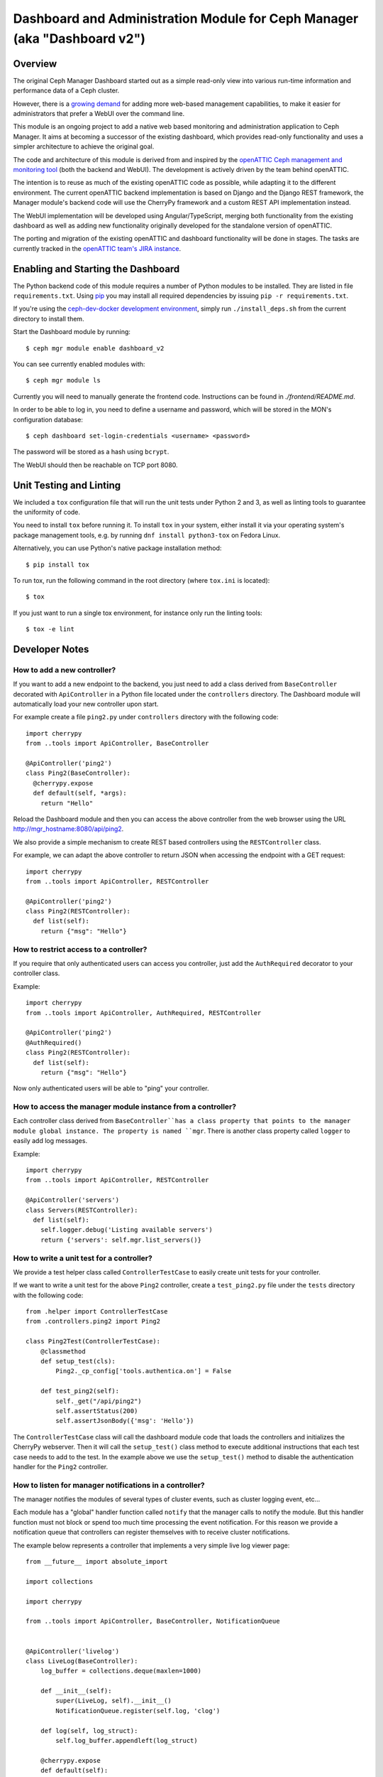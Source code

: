 Dashboard and Administration Module for Ceph Manager (aka "Dashboard v2")
=========================================================================

Overview
--------

The original Ceph Manager Dashboard started out as a simple read-only view into
various run-time information and performance data of a Ceph cluster.

However, there is a `growing demand <http://pad.ceph.com/p/mimic-dashboard>`_
for adding more web-based management capabilities, to make it easier for
administrators that prefer a WebUI over the command line.

This module is an ongoing project to add a native web based monitoring and
administration application to Ceph Manager. It aims at becoming a successor of
the existing dashboard, which provides read-only functionality and uses a
simpler architecture to achieve the original goal.

The code and architecture of this module is derived from and inspired by the
`openATTIC Ceph management and monitoring tool <https://openattic.org/>`_ (both
the backend and WebUI). The development is actively driven by the team behind
openATTIC.

The intention is to reuse as much of the existing openATTIC code as possible,
while adapting it to the different environment. The current openATTIC backend
implementation is based on Django and the Django REST framework, the Manager
module's backend code will use the CherryPy framework and a custom REST API
implementation instead.

The WebUI implementation will be developed using Angular/TypeScript, merging
both functionality from the existing dashboard as well as adding new
functionality originally developed for the standalone version of openATTIC.

The porting and migration of the existing openATTIC and dashboard functionality
will be done in stages. The tasks are currently tracked in the `openATTIC team's
JIRA instance <https://tracker.openattic.org/browse/OP-3039>`_.

Enabling and Starting the Dashboard
-----------------------------------

The Python backend code of this module requires a number of Python modules to be
installed. They are listed in file ``requirements.txt``.  Using `pip
<https://pypi.python.org/pypi/pip>`_ you may install all required dependencies
by issuing ``pip -r requirements.txt``.

If you're using the `ceph-dev-docker development environment
<https://github.com/ricardoasmarques/ceph-dev-docker/>`_, simply run
``./install_deps.sh`` from the current directory to install them.

Start the Dashboard module by running::

  $ ceph mgr module enable dashboard_v2

You can see currently enabled modules with::

  $ ceph mgr module ls

Currently you will need to manually generate the frontend code.
Instructions can be found in `./frontend/README.md`.

In order to be able to log in, you need to define a username and password, which
will be stored in the MON's configuration database::

  $ ceph dashboard set-login-credentials <username> <password>

The password will be stored as a hash using ``bcrypt``.

The WebUI should then be reachable on TCP port 8080.

Unit Testing and Linting
------------------------

We included a ``tox`` configuration file that will run the unit tests under
Python 2 and 3, as well as linting tools to guarantee the uniformity of code.

You need to install ``tox`` before running it. To install ``tox`` in your
system, either install it via your operating system's package management
tools, e.g. by running ``dnf install python3-tox`` on Fedora Linux.

Alternatively, you can use Python's native package installation method::

  $ pip install tox

To run tox, run the following command in the root directory (where ``tox.ini``
is located)::

  $ tox


If you just want to run a single tox environment, for instance only run the
linting tools::

  $ tox -e lint

Developer Notes
---------------

How to add a new controller?
~~~~~~~~~~~~~~~~~~~~~~~~~~~~

If you want to add a new endpoint to the backend, you just need to add a
class derived from ``BaseController`` decorated with ``ApiController`` in a
Python file located under the ``controllers`` directory. The Dashboard module
will automatically load your new controller upon start.

For example create a file ``ping2.py`` under ``controllers`` directory with the
following code::

  import cherrypy
  from ..tools import ApiController, BaseController

  @ApiController('ping2')
  class Ping2(BaseController):
    @cherrypy.expose
    def default(self, *args):
      return "Hello"

Reload the Dashboard module and then you can access the above controller from
the web browser using the URL http://mgr_hostname:8080/api/ping2.

We also provide a simple mechanism to create REST based controllers using the
``RESTController`` class.

For example, we can adapt the above controller to return JSON when accessing
the endpoint with a GET request::

  import cherrypy
  from ..tools import ApiController, RESTController

  @ApiController('ping2')
  class Ping2(RESTController):
    def list(self):
      return {"msg": "Hello"}


How to restrict access to a controller?
~~~~~~~~~~~~~~~~~~~~~~~~~~~~~~~~~~~~~~~

If you require that only authenticated users can access you controller, just
add the ``AuthRequired`` decorator to your controller class.

Example::

  import cherrypy
  from ..tools import ApiController, AuthRequired, RESTController

  @ApiController('ping2')
  @AuthRequired()
  class Ping2(RESTController):
    def list(self):
      return {"msg": "Hello"}

Now only authenticated users will be able to "ping" your controller.


How to access the manager module instance from a controller?
~~~~~~~~~~~~~~~~~~~~~~~~~~~~~~~~~~~~~~~~~~~~~~~~~~~~~~~~~~~~

Each controller class derived from ``BaseController``has a class property that
points to the manager module global instance. The property is named ``mgr``.
There is another class property called ``logger`` to easily add log messages.

Example::

  import cherrypy
  from ..tools import ApiController, RESTController

  @ApiController('servers')
  class Servers(RESTController):
    def list(self):
      self.logger.debug('Listing available servers')
      return {'servers': self.mgr.list_servers()}


How to write a unit test for a controller?
~~~~~~~~~~~~~~~~~~~~~~~~~~~~~~~~~~~~~~~~~~

We provide a test helper class called ``ControllerTestCase`` to easily create
unit tests for your controller.

If we want to write a unit test for the above ``Ping2`` controller, create a
``test_ping2.py`` file under the ``tests`` directory with the following code::

  from .helper import ControllerTestCase
  from .controllers.ping2 import Ping2

  class Ping2Test(ControllerTestCase):
      @classmethod
      def setup_test(cls):
          Ping2._cp_config['tools.authentica.on'] = False

      def test_ping2(self):
          self._get("/api/ping2")
          self.assertStatus(200)
          self.assertJsonBody({'msg': 'Hello'})

The ``ControllerTestCase`` class will call the dashboard module code that loads
the controllers and initializes the CherryPy webserver. Then it will call the
``setup_test()`` class method to execute additional instructions that each test
case needs to add to the test.
In the example above we use the ``setup_test()`` method to disable the
authentication handler for the ``Ping2`` controller.


How to listen for manager notifications in a controller?
~~~~~~~~~~~~~~~~~~~~~~~~~~~~~~~~~~~~~~~~~~~~~~~~~~~~~~~~

The manager notifies the modules of several types of cluster events, such
as cluster logging event, etc...

Each module has a "global" handler function called ``notify`` that the manager
calls to notify the module. But this handler function must not block or spend
too much time processing the event notification.
For this reason we provide a notification queue that controllers can register
themselves with to receive cluster notifications.

The example below represents a controller that implements a very simple live
log viewer page::

  from __future__ import absolute_import

  import collections

  import cherrypy

  from ..tools import ApiController, BaseController, NotificationQueue


  @ApiController('livelog')
  class LiveLog(BaseController):
      log_buffer = collections.deque(maxlen=1000)

      def __init__(self):
          super(LiveLog, self).__init__()
          NotificationQueue.register(self.log, 'clog')

      def log(self, log_struct):
          self.log_buffer.appendleft(log_struct)

      @cherrypy.expose
      def default(self):
          ret = '<html><meta http-equiv="refresh" content="2" /><body>'
          for l in self.log_buffer:
              ret += "{}<br>".format(l)
          ret += "</body></html>"
          return ret

As you can see above, the ``NotificationQueue`` class provides a register
method that receives the function as its first argument, and receives the
"notification type" as the second argument.
You can omit the second argument of the ``register`` method, and in that case
you are registering to listen all notifications of any type.

Here is an list of notification types (these might change in the future) that
can be used:

* ``clog``: cluster log notifications
* ``command``: notification when a command issued by ``MgrModule.send_command``
  completes
* ``perf_schema_update``: perf counters schema update
* ``mon_map``: monitor map update
* ``fs_map``: cephfs map update
* ``osd_map``: OSD map update
* ``service_map``: services (RGW, RBD-Mirror, etc.) map update
* ``mon_status``: monitor status regular update
* ``health``: health status regular update
* ``pg_summary``: regular update of PG status information


How to write a unit test when a controller accesses a Ceph module?
~~~~~~~~~~~~~~~~~~~~~~~~~~~~~~~~~~~~~~~~~~~~~~~~~~~~~~~~~~~~~~~~~~

Consider the following example that implements a controller that retrieves the
list of RBD images of the ``rbd`` pool::

  import rbd
  from ..tools import ApiController, RESTController

  @ApiController('rbdimages')
  class RbdImages(RESTController):
      def __init__(self):
          self.ioctx = self.mgr.rados.open_ioctx('rbd')
          self.rbd = rbd.RBD()

      def list(self):
          return [{'name': n} for n in self.rbd.list(self.ioctx)]

In the example above, we want to mock the return value of the ``rbd.list``
function, so that we can test the JSON response of the controller.

The unit test code will look like the following::

  import mock
  from .helper import ControllerTestCase

  class RbdImagesTest(ControllerTestCase):
      @mock.patch('rbd.RBD.list')
      def test_list(self, rbd_list_mock):
          rbd_list_mock.return_value = ['img1', 'img2']
          self._get('/api/rbdimages')
          self.assertJsonBody([{'name': 'img1'}, {'name': 'img2'}])

